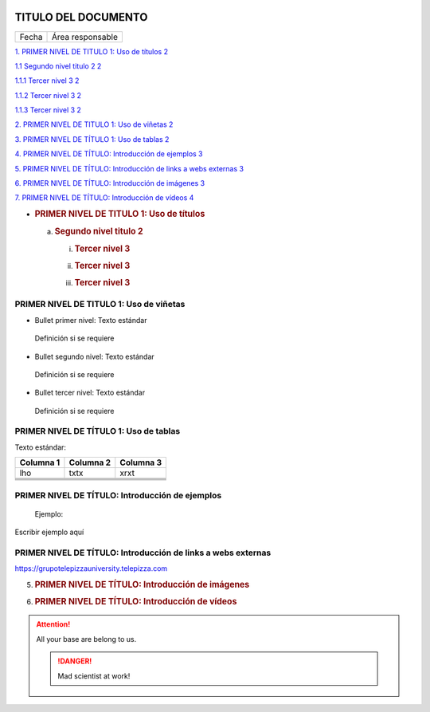 |image0|

====================
TITULO DEL DOCUMENTO
====================

|Imagen que contiene interior Descripción generada automáticamente|

===== ================
Fecha Área responsable
===== ================

`1. PRIMER NIVEL DE TITULO 1: Uso de títulos
2 <#primer-nivel-de-titulo-1-uso-de-títulos>`__

`1.1 Segundo nivel titulo 2 2 <#segundo-nivel-titulo-2>`__

`1.1.1 Tercer nivel 3 2 <#tercer-nivel-3>`__

`1.1.2 Tercer nivel 3 2 <#tercer-nivel-3-1>`__

`1.1.3 Tercer nivel 3 2 <#tercer-nivel-3-2>`__

`2. PRIMER NIVEL DE TITULO 1: Uso de viñetas 2 <#section-1>`__

`3. PRIMER NIVEL DE TÍTULO 1: Uso de tablas
2 <#primer-nivel-de-título-1-uso-de-tablas>`__

`4. PRIMER NIVEL DE TÍTULO: Introducción de ejemplos
3 <#primer-nivel-de-título-introducción-de-ejemplos>`__

`5. PRIMER NIVEL DE TÍTULO: Introducción de links a webs externas
3 <#primer-nivel-de-título-introducción-de-links-a-webs-externas>`__

`6. PRIMER NIVEL DE TÍTULO: Introducción de imágenes
3 <#primer-nivel-de-título-introducción-de-imágenes>`__

`7. PRIMER NIVEL DE TÍTULO: Introducción de vídeos
4 <#primer-nivel-de-título-introducción-de-vídeos>`__

-  .. rubric:: PRIMER NIVEL DE TITULO 1: Uso de títulos
      :name: primer-nivel-de-titulo-1-uso-de-títulos

   a. .. rubric:: Segundo nivel titulo 2
         :name: segundo-nivel-titulo-2

      i.   .. rubric:: Tercer nivel 3
              :name: tercer-nivel-3

      ii.  .. rubric:: Tercer nivel 3
              :name: tercer-nivel-3-1

      iii. .. rubric:: Tercer nivel 3
              :name: tercer-nivel-3-2

.. _section-1:

.. _section-2:

PRIMER NIVEL DE TITULO 1: Uso de viñetas
========================================

-  Bullet primer nivel: Texto estándar

..

   Definición si se requiere

-  Bullet segundo nivel: Texto estándar

..

   Definición si se requiere

-  Bullet tercer nivel: Texto estándar

..

   Definición si se requiere

PRIMER NIVEL DE TÍTULO 1: Uso de tablas
=======================================

Texto estándar:

========= ============ ============
Columna 1    Columna 2    Columna 3
========= ============ ============
lho          txtx         xrxt
\                     
\                     
\                     
\                     
========= ============ ============

PRIMER NIVEL DE TÍTULO: Introducción de ejemplos 
=================================================

   Ejemplo:

.. code-block:: json

Escribir ejemplo aquí

PRIMER NIVEL DE TÍTULO: Introducción de links a webs externas
=============================================================

https://grupotelepizzauniversity.telepizza.com

5. .. rubric:: |image2|\ PRIMER NIVEL DE TÍTULO: Introducción de
      imágenes
      :name: primer-nivel-de-título-introducción-de-imágenes

6. .. rubric:: PRIMER NIVEL DE TÍTULO: Introducción de vídeos
      :name: primer-nivel-de-título-introducción-de-vídeos

.. Attention:: All your base are belong to us.

   .. DANGER:: Mad scientist at work!

.. |image0| image:: media/image1.png
   :width: 2.11806in
   :height: 0.99586in
.. |Imagen que contiene interior Descripción generada automáticamente| image:: media/image2.PNG
   :width: 6.49024in
   :height: 1.31944in
.. |image2| image:: media/image3.jpg
   :width: 6.22778in
   :height: 2.40278in
